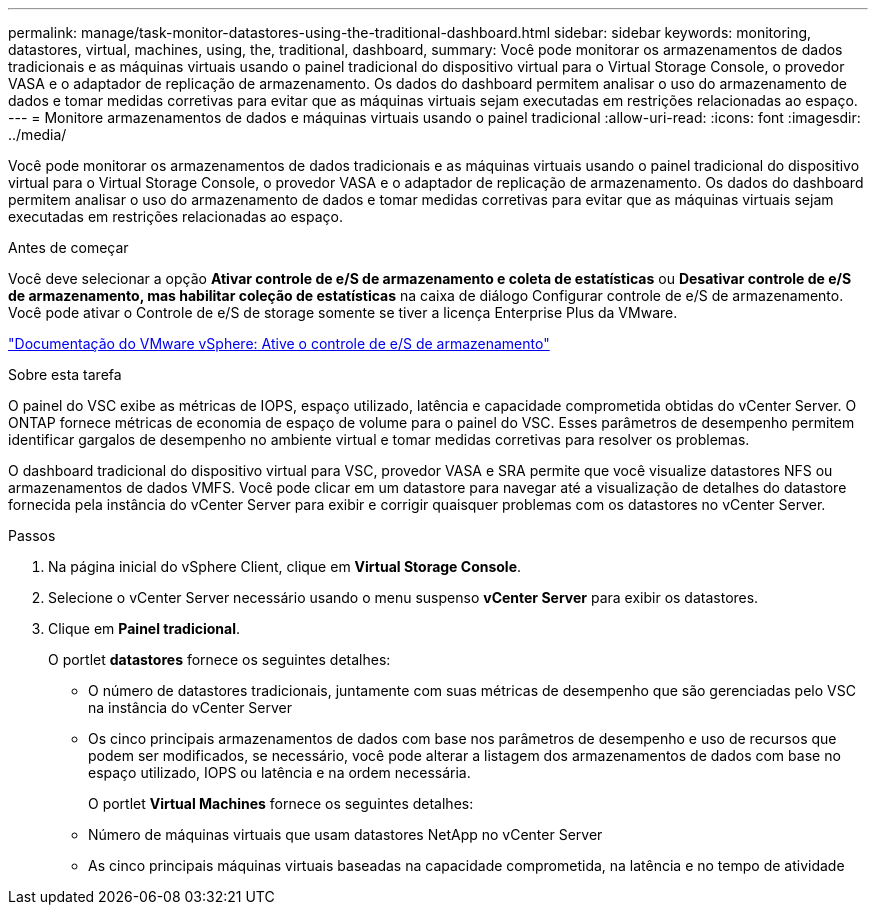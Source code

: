 ---
permalink: manage/task-monitor-datastores-using-the-traditional-dashboard.html 
sidebar: sidebar 
keywords: monitoring, datastores, virtual, machines, using, the, traditional, dashboard, 
summary: Você pode monitorar os armazenamentos de dados tradicionais e as máquinas virtuais usando o painel tradicional do dispositivo virtual para o Virtual Storage Console, o provedor VASA e o adaptador de replicação de armazenamento. Os dados do dashboard permitem analisar o uso do armazenamento de dados e tomar medidas corretivas para evitar que as máquinas virtuais sejam executadas em restrições relacionadas ao espaço. 
---
= Monitore armazenamentos de dados e máquinas virtuais usando o painel tradicional
:allow-uri-read: 
:icons: font
:imagesdir: ../media/


[role="lead"]
Você pode monitorar os armazenamentos de dados tradicionais e as máquinas virtuais usando o painel tradicional do dispositivo virtual para o Virtual Storage Console, o provedor VASA e o adaptador de replicação de armazenamento. Os dados do dashboard permitem analisar o uso do armazenamento de dados e tomar medidas corretivas para evitar que as máquinas virtuais sejam executadas em restrições relacionadas ao espaço.

.Antes de começar
Você deve selecionar a opção *Ativar controle de e/S de armazenamento e coleta de estatísticas* ou *Desativar controle de e/S de armazenamento, mas habilitar coleção de estatísticas* na caixa de diálogo Configurar controle de e/S de armazenamento. Você pode ativar o Controle de e/S de storage somente se tiver a licença Enterprise Plus da VMware.

https://docs.vmware.com/en/VMware-vSphere/6.5/com.vmware.vsphere.resmgmt.doc/GUID-BB5D9BAB-9E0E-4204-A76A-54634CD8AD51.html["Documentação do VMware vSphere: Ative o controle de e/S de armazenamento"^]

.Sobre esta tarefa
O painel do VSC exibe as métricas de IOPS, espaço utilizado, latência e capacidade comprometida obtidas do vCenter Server. O ONTAP fornece métricas de economia de espaço de volume para o painel do VSC. Esses parâmetros de desempenho permitem identificar gargalos de desempenho no ambiente virtual e tomar medidas corretivas para resolver os problemas.

O dashboard tradicional do dispositivo virtual para VSC, provedor VASA e SRA permite que você visualize datastores NFS ou armazenamentos de dados VMFS. Você pode clicar em um datastore para navegar até a visualização de detalhes do datastore fornecida pela instância do vCenter Server para exibir e corrigir quaisquer problemas com os datastores no vCenter Server.

.Passos
. Na página inicial do vSphere Client, clique em *Virtual Storage Console*.
. Selecione o vCenter Server necessário usando o menu suspenso *vCenter Server* para exibir os datastores.
. Clique em *Painel tradicional*.
+
O portlet *datastores* fornece os seguintes detalhes:

+
** O número de datastores tradicionais, juntamente com suas métricas de desempenho que são gerenciadas pelo VSC na instância do vCenter Server
** Os cinco principais armazenamentos de dados com base nos parâmetros de desempenho e uso de recursos que podem ser modificados, se necessário, você pode alterar a listagem dos armazenamentos de dados com base no espaço utilizado, IOPS ou latência e na ordem necessária.


+
O portlet *Virtual Machines* fornece os seguintes detalhes:

+
** Número de máquinas virtuais que usam datastores NetApp no vCenter Server
** As cinco principais máquinas virtuais baseadas na capacidade comprometida, na latência e no tempo de atividade



